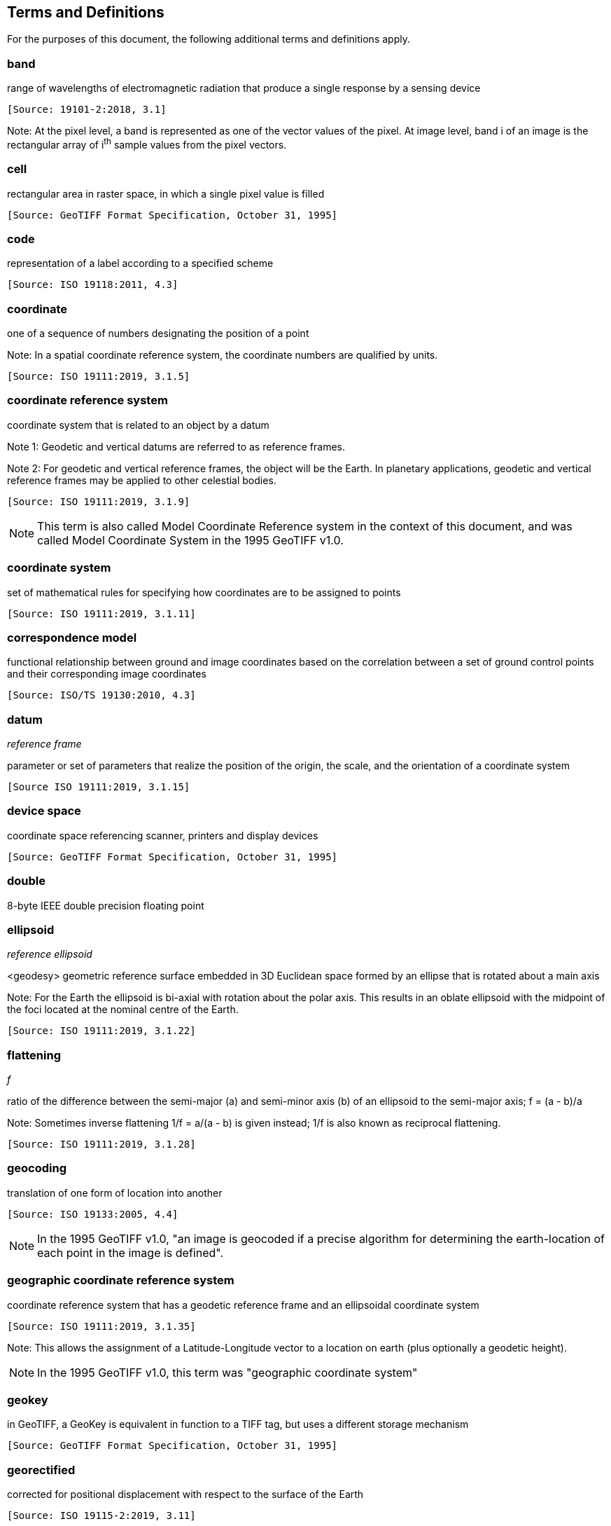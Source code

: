 == Terms and Definitions
For the purposes of this document, the following additional terms and definitions apply.

=== band
range of wavelengths of electromagnetic radiation that produce a single response by a sensing device

 [Source: 19101-2:2018, 3.1]

Note: At the pixel level, a band is represented as one of the vector values of the pixel. At image level, band i of an image is the rectangular array of i^th^ sample values from the pixel vectors.

=== cell
rectangular area in raster space, in which a single pixel value is filled

 [Source: GeoTIFF Format Specification, October 31, 1995]

=== code
representation of a label according to a specified scheme

 [Source: ISO 19118:2011, 4.3]

=== coordinate
one of a sequence of numbers designating the position of a point

Note: In a spatial coordinate reference system, the coordinate numbers are qualified by units.

 [Source: ISO 19111:2019, 3.1.5]

=== coordinate reference system
coordinate system that is related to an object by a datum

Note 1:	 Geodetic and vertical datums are referred to as reference frames.

Note 2:	For geodetic and vertical reference frames, the object will be the Earth. In planetary applications, geodetic and vertical reference frames may be applied to other celestial bodies.

 [Source: ISO 19111:2019, 3.1.9]

NOTE: This term is also called Model Coordinate Reference system in the context of this document, and was called Model Coordinate System in the 1995 GeoTIFF v1.0.

=== coordinate system
set of mathematical rules for specifying how coordinates are to be assigned to points

 [Source: ISO 19111:2019, 3.1.11]

=== correspondence model
functional relationship between ground and image coordinates based on the correlation between a set of ground control points and their corresponding image coordinates

 [Source: ISO/TS 19130:2010, 4.3]

=== datum
__reference frame__

parameter or set of parameters that realize the position of the origin, the scale, and the orientation of a coordinate system

 [Source ISO 19111:2019, 3.1.15]

=== device space
coordinate space referencing scanner, printers and display devices

 [Source: GeoTIFF Format Specification, October 31, 1995]

=== double
8-byte IEEE double precision floating point

=== ellipsoid
__reference ellipsoid__

<geodesy> geometric reference surface embedded in 3D Euclidean space formed by an ellipse that is rotated about a main axis

Note: 	For the Earth the ellipsoid is bi-axial with rotation about the polar axis. This results in an oblate ellipsoid with the midpoint of the foci located at the nominal centre of the Earth.

 [Source: ISO 19111:2019, 3.1.22]

=== flattening
__f__

ratio of the difference between the semi-major (a) and semi-minor axis (b) of an ellipsoid to the semi-major axis; f = (a - b)/a

Note:	Sometimes inverse flattening 1/f = a/(a - b) is given instead; 1/f is also known as reciprocal flattening.

 [Source: ISO 19111:2019, 3.1.28]

=== geocoding
translation of one form of location into another

 [Source: ISO 19133:2005, 4.4]

NOTE: In the 1995 GeoTIFF v1.0, "an image is geocoded if a precise algorithm for determining the earth-location of each point in the image is defined".

=== geographic coordinate reference system
coordinate reference system that has a geodetic reference frame and an ellipsoidal coordinate system

 [Source: ISO 19111:2019, 3.1.35]

Note: This allows the assignment of a Latitude-Longitude vector to a location on earth (plus optionally a geodetic height).

NOTE: In the 1995 GeoTIFF v1.0, this term was "geographic coordinate system"

=== geokey
in GeoTIFF, a GeoKey is equivalent in function to a TIFF tag, but uses a different storage mechanism

 [Source: GeoTIFF Format Specification, October 31, 1995]

=== georectified
corrected for positional displacement with respect to the surface of the Earth

 [Source: ISO 19115-2:2019, 3.11]

=== georeferencing
geopositioning an object using a Correspondence Model derived from a set of points for which both ground and image coordinates are known

 [Source: ISO 19130:2010, 4.37]

NOTE: In the 1995 GeoTIFF v1.0, "An image is georeferenced if the location of its pixels in
some model space is defined, but the transformation
tying model space to the earth is not known".

=== GeoTIFF

standard for storing georeference and geocoding information in a TIFF 6.0 compliant raster file

 [Source: GeoTIFF Format Specification, October 31, 1995]

=== grid

network composed of two or more sets of curves in which the members of each set intersect the members of the other sets in an algorithmic way

Note: 	The curves partition a space into grid cells.

 [Source: ISO 19123:2005, 4.1.23]

=== imagery

representation of phenomena as images produced electronically and/or optical techniques

Note:	In this document, it is assumed that the phenomena have been sensed or detected by one or more devices such as radar, cameras, photometers, and infra-red and multispectral scanners

 [Source: 19101-2:2018, 3.14]

=== meridian

intersection of an ellipsoid by a plane containing the shortest axis of the ellipsoid

Note: 	This term is generally used the describe the pole-to-pole arc rather than the complete closed figure.

 [Source: 19111:2019, 3.1.42]


=== metadata

information about a resource

 [Source: ISO 19115-1:2014, 4.10]


=== model space

space in a coordinate reference system related to the earth or a part of the earth

=== mosaic

an image composed of two or more separately collected (sensed) images

Note:	Additional XML metadata may be used to identify the cut-lines (boundaries and parameters for the images used to compose the mosaic.

=== orthoimage

image in which by orthogonal projection to a reference surface, displacement of image points due to sensor orientation and terrain relief has been removed

Note:	The amount of displacement depends on the resolution and the level of detail of the elevation information and on the software implementation.

 [Source: 19101-2:2018, 3.25]

=== orthorectified grid

georectified grid created using ground control points and elevation data where constant scale is maintained throughout the grid

=== parallel

line of constant latitude, parallel to the equator

 [Source: GeoTIFF Format Specification, October 31, 1995]

=== pixel

smallest element of a digital image to which attributes are assigned.

Note 1: This term originated as a contraction of “picture element”.

Note 2: Related to the concept of a grid cell.

 [Source: 19101-2:2008, 3.28]

=== prime meridian
meridian from which the longitudes of other meridians are quantified

 [Source: ISO 19111:2019, 3.1.50]

=== projected coordinate reference system
coordinate reference system derived from a geographic coordinate reference system by applying a map projection

Note 1:  	May be two- or three-dimensional, the dimension being equal to that of the geographic coordinate reference system from which it is derived.

Note 2: 	In the three-dimensional case the horizontal coordinates (geodetic latitude and geodetic longitude coordinates) are projected to northing and easting and the ellipsoidal height is unchanged.

 [Source ISO 19111:2019, 3.1.51]

NOTE: In the 1995 GeoTIFF v1.0, this term was "projected coordinate system"

=== projection
projected coordinate reference system

coordinate conversion from an ellipsoidal coordinate system to a plane

 [Source: ISO 19111:2019, 3.1.40]

=== raster
__raster space__

usually rectangular pattern of parallel scanning lines forming or corresponding to the display on a cathode ray tube

 Note:	A raster is a type of grid.

 [Source: ISO 19123:2005, 4.1.30]

NOTE: In the 1995 GeoTIFF v1.0, "A continuous planar space in which pixel values are
visually realized."

=== rational <TIFF>

a _rational_ value is a fractional value represented by the ratio of two unsigned 4-byte integers

=== rectified grid
__georectified grid__

grid for which there is an affine transformation between the grid coordinates and the coordinates of an external coordinate reference system

Note:	If the coordinate reference system is related to the earth by a datum, the grid is a georectified grid.

 [Source: ISO 19123:2005, 4.1.32]

=== referenceable grid

grid associated with a transformation that can be used to convert grid coordinate values to values of coordinates referenced to an external coordinate reference system

 Note: If the coordinate reference system is related to the earth by a datum, the grid is a georeferenceable grid.

 [Source: ISO 19123:2005, 4.1.33]

=== short
2-byte IEEE signed integer

=== tag <TIFF>

a tag is packet of numerical or ASCII values, which have a numerical "Tag" ID indicating their information content

 [Source: GeoTIFF Format Specification, October 31, 1995]

=== vertical coordinate reference system

one-dimensional coordinate reference system based on a vertical reference frame

 [Source: ISO 19111:2019, 3.1.70]
